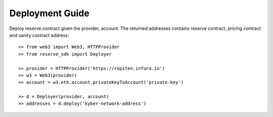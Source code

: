 Deployment Guide
================

Deploy reserve contract given the provider, account. The returned addresses
contains reserve contract, pricing contract and sanity contract address::

    >> from web3 import Web3, HTTPProvider
    >> from reserve_sdk import Deployer

    >> provider = HTTPProvider('https://ropsten.infura.io')
    >> w3 = Web3(provider)
    >> account = w3.eth.account.privateKeyToAccount('private-key')

    >> d = Deployer(provider, account)
    >> addresses = d.deploy('kyber-network-address')